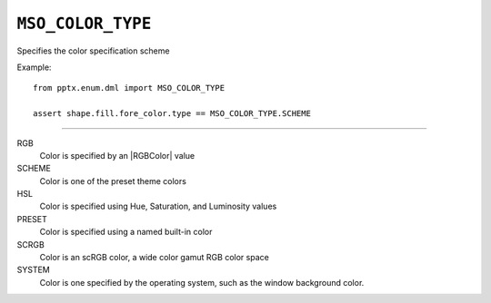 .. _MsoColorType:

``MSO_COLOR_TYPE``
==================

Specifies the color specification scheme

Example::

    from pptx.enum.dml import MSO_COLOR_TYPE

    assert shape.fill.fore_color.type == MSO_COLOR_TYPE.SCHEME

----

RGB
    Color is specified by an |RGBColor| value

SCHEME
    Color is one of the preset theme colors

HSL
    Color is specified using Hue, Saturation, and Luminosity values

PRESET
    Color is specified using a named built-in color

SCRGB
    Color is an scRGB color, a wide color gamut RGB color space

SYSTEM
    Color is one specified by the operating system, such as the window
    background color.
